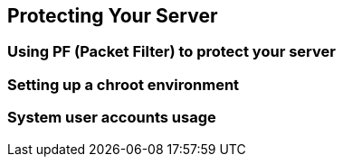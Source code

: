 == Protecting Your Server

=== Using PF (Packet Filter) to protect your server
=== Setting up a chroot environment
=== System user accounts usage
